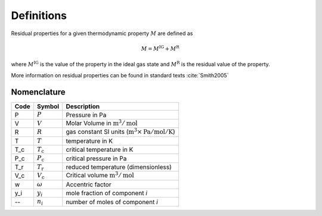 Definitions
===========

Residual properties for a given thermodynamic property :math:`M` are defined as

.. math::
    M = M^\text{IG} + M^\text{R}

where :math:`M^\text{IG}` is the value of the property in the ideal gas state
and :math:`M^\text{R}` is the residual value of the property.

More information on residual properties can be found in standard texts :cite:`Smith2005`

Nomenclature
------------

====  ===================        ==============================================================================
Code     Symbol                         Description
====  ===================        ==============================================================================
P      :math:`P`                 Pressure in Pa
V      :math:`V`                 Molar Volume in :math:`\text{m}^3/\text{mol}`
R      :math:`R`                 gas constant SI units (:math:`\text{m}^3\times\text{Pa}/\text{mol}/\text{K}`)
T      :math:`T`                 temperature in K
T_c    :math:`T_\text{c}`        critical temperature in K
P_c    :math:`P_\text{c}`        critical pressure in Pa
T_r    :math:`T_\text{r}`        reduced temperature (dimensionless)
V_c    :math:`V_\text{c}`        Critical volume :math:`\text{m}^3/\text{mol}`
w      :math:`\omega`            Accentric factor
y_i    :math:`y_i`               mole fraction of component *i*
--     :math:`n_i`               number of moles of component *i*
====  ===================        ==============================================================================
